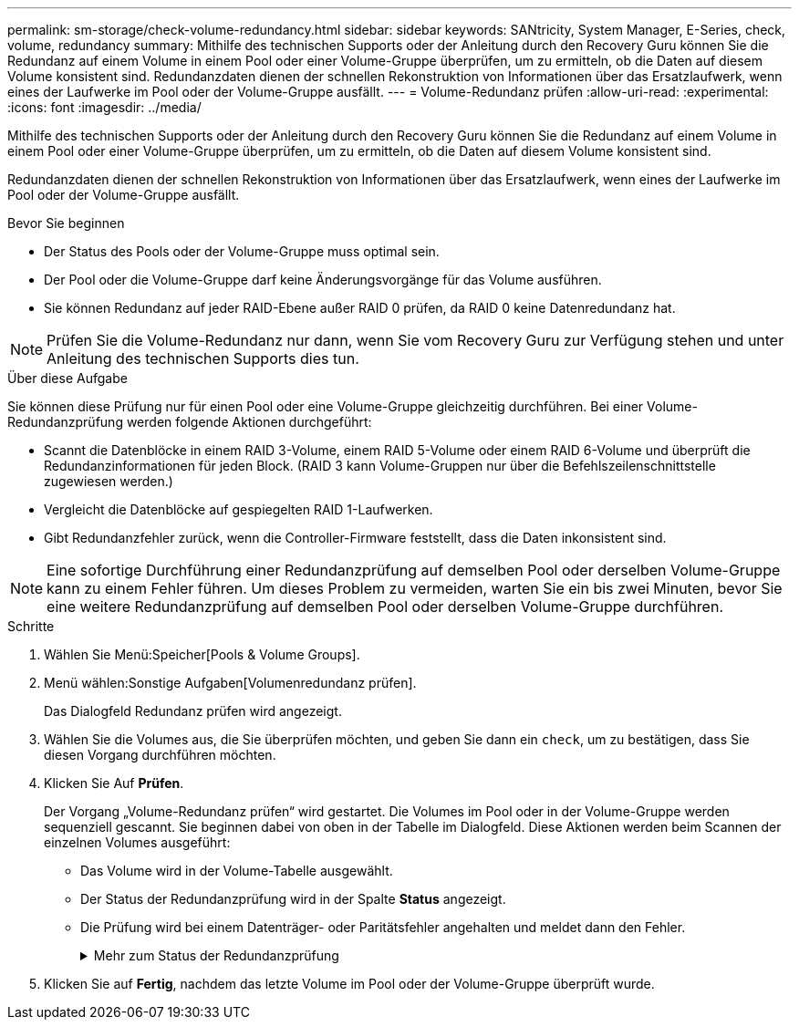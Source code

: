 ---
permalink: sm-storage/check-volume-redundancy.html 
sidebar: sidebar 
keywords: SANtricity, System Manager, E-Series, check, volume, redundancy 
summary: Mithilfe des technischen Supports oder der Anleitung durch den Recovery Guru können Sie die Redundanz auf einem Volume in einem Pool oder einer Volume-Gruppe überprüfen, um zu ermitteln, ob die Daten auf diesem Volume konsistent sind. Redundanzdaten dienen der schnellen Rekonstruktion von Informationen über das Ersatzlaufwerk, wenn eines der Laufwerke im Pool oder der Volume-Gruppe ausfällt. 
---
= Volume-Redundanz prüfen
:allow-uri-read: 
:experimental: 
:icons: font
:imagesdir: ../media/


[role="lead"]
Mithilfe des technischen Supports oder der Anleitung durch den Recovery Guru können Sie die Redundanz auf einem Volume in einem Pool oder einer Volume-Gruppe überprüfen, um zu ermitteln, ob die Daten auf diesem Volume konsistent sind.

Redundanzdaten dienen der schnellen Rekonstruktion von Informationen über das Ersatzlaufwerk, wenn eines der Laufwerke im Pool oder der Volume-Gruppe ausfällt.

.Bevor Sie beginnen
* Der Status des Pools oder der Volume-Gruppe muss optimal sein.
* Der Pool oder die Volume-Gruppe darf keine Änderungsvorgänge für das Volume ausführen.
* Sie können Redundanz auf jeder RAID-Ebene außer RAID 0 prüfen, da RAID 0 keine Datenredundanz hat.


[NOTE]
====
Prüfen Sie die Volume-Redundanz nur dann, wenn Sie vom Recovery Guru zur Verfügung stehen und unter Anleitung des technischen Supports dies tun.

====
.Über diese Aufgabe
Sie können diese Prüfung nur für einen Pool oder eine Volume-Gruppe gleichzeitig durchführen. Bei einer Volume-Redundanzprüfung werden folgende Aktionen durchgeführt:

* Scannt die Datenblöcke in einem RAID 3-Volume, einem RAID 5-Volume oder einem RAID 6-Volume und überprüft die Redundanzinformationen für jeden Block. (RAID 3 kann Volume-Gruppen nur über die Befehlszeilenschnittstelle zugewiesen werden.)
* Vergleicht die Datenblöcke auf gespiegelten RAID 1-Laufwerken.
* Gibt Redundanzfehler zurück, wenn die Controller-Firmware feststellt, dass die Daten inkonsistent sind.


[NOTE]
====
Eine sofortige Durchführung einer Redundanzprüfung auf demselben Pool oder derselben Volume-Gruppe kann zu einem Fehler führen. Um dieses Problem zu vermeiden, warten Sie ein bis zwei Minuten, bevor Sie eine weitere Redundanzprüfung auf demselben Pool oder derselben Volume-Gruppe durchführen.

====
.Schritte
. Wählen Sie Menü:Speicher[Pools & Volume Groups].
. Menü wählen:Sonstige Aufgaben[Volumenredundanz prüfen].
+
Das Dialogfeld Redundanz prüfen wird angezeigt.

. Wählen Sie die Volumes aus, die Sie überprüfen möchten, und geben Sie dann ein `check`, um zu bestätigen, dass Sie diesen Vorgang durchführen möchten.
. Klicken Sie Auf *Prüfen*.
+
Der Vorgang „Volume-Redundanz prüfen“ wird gestartet. Die Volumes im Pool oder in der Volume-Gruppe werden sequenziell gescannt. Sie beginnen dabei von oben in der Tabelle im Dialogfeld. Diese Aktionen werden beim Scannen der einzelnen Volumes ausgeführt:

+
** Das Volume wird in der Volume-Tabelle ausgewählt.
** Der Status der Redundanzprüfung wird in der Spalte *Status* angezeigt.
** Die Prüfung wird bei einem Datenträger- oder Paritätsfehler angehalten und meldet dann den Fehler.
+
.Mehr zum Status der Redundanzprüfung
[%collapsible]
====
[cols="25h,~"]
|===
| Status | Beschreibung 


 a| 
Ausstehend
 a| 
Dies ist das erste zu scannende Volume, und Sie haben nicht auf Start geklickt, um die Redundanzprüfung zu starten.

Oder

Der Vorgang der Redundanzprüfung wird auf anderen Volumes im Pool bzw. der Volume-Gruppe durchgeführt.



 a| 
Prüfen
 a| 
Das Volumen wird durch die Redundanzprüfung geprüft.



 a| 
Bestanden
 a| 
Das Volume bestand die Redundanzprüfung. In den Redundanzinformationen wurden keine Inkonsistenzen gefunden.



 a| 
Fehlgeschlagen
 a| 
Das Volume hat die Redundanzprüfung nicht bestanden. In den Redundanzinformationen wurden Inkonsistenzen gefunden.



 a| 
Medienfehler
 a| 
Das Laufwerkmedium ist defekt und unlesbar. Befolgen Sie die Anweisungen im Recovery Guru.



 a| 
Paritätsfehler
 a| 
Die Parität ist nicht, was sie für einen bestimmten Teil der Daten sein sollte. Ein Paritätsfehler ist potenziell schwerwiegend und kann zu permanentem Datenverlust führen.

|===
====


. Klicken Sie auf *Fertig*, nachdem das letzte Volume im Pool oder der Volume-Gruppe überprüft wurde.

